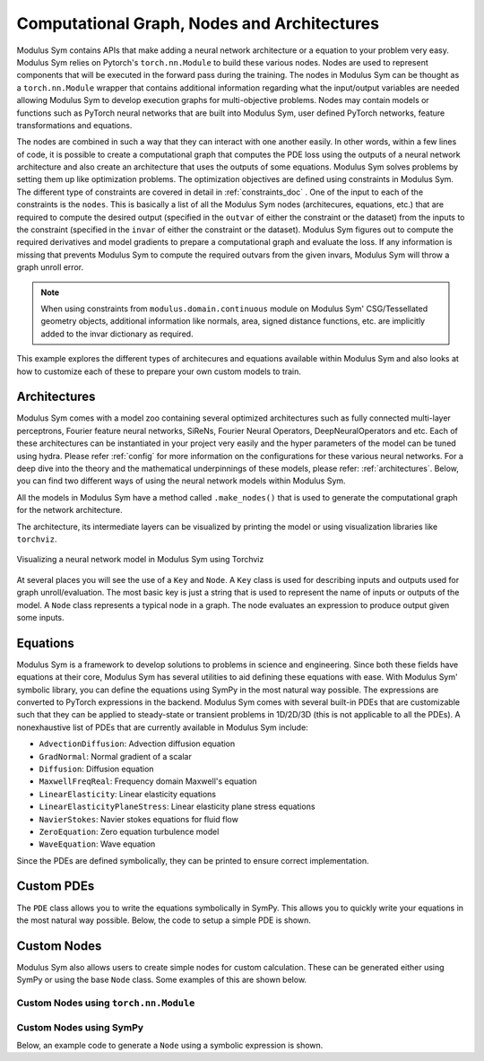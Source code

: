 .. _nodes_doc:

Computational Graph, Nodes and Architectures 
===============================================

Modulus Sym contains APIs that make adding a neural network architecture or a equation to your problem very easy. 
Modulus Sym relies on Pytorch's ``torch.nn.Module`` to build these various nodes. Nodes are used to represent components that will be executed in the forward pass
during the training. The nodes in Modulus Sym can be thought as a ``torch.nn.Module`` wrapper that contains additional information regarding what the input/output 
variables are needed allowing Modulus Sym to develop execution graphs for multi-objective problems. Nodes may contain models or functions such as PyTorch neural networks that
are built into Modulus Sym, user defined PyTorch networks, feature transformations and equations. 

The nodes are combined in such a way that they can interact with one another easily. In other words, within a few lines of code, it is possible to 
create a computational graph that computes the PDE loss using the outputs of a neural network architecture and also create an architecture that uses 
the outputs of some equations. Modulus Sym solves problems by setting them up like optimization problems. The optimization objectives are defined using 
constraints in Modulus Sym. The different type of constraints are covered in detail in :ref:`constraints_doc` . One of the input to each of the constraints is the ``nodes``.
This is basically a list of all the Modulus Sym nodes (architecures, equations, etc.) that are required to compute the desired output (specified in the ``outvar`` of either 
the constraint or the dataset) from the inputs to the constraint (specified in the ``invar`` of either the constraint or the dataset). Modulus Sym figures out to compute the 
required derivatives and model gradients to prepare a computational graph and evaluate the loss. If any information is missing that prevents Modulus Sym to compute the required 
outvars from the given invars, Modulus Sym will throw a graph unroll error. 

.. note::
   When using constraints from ``modulus.domain.continuous`` module on Modulus Sym' CSG/Tessellated geometry objects, additional information like normals, area, signed distance functions,
   etc. are implicitly added to the invar dictionary as required. 


This example explores the different types of architecures and equations available within Modulus Sym and also looks at how 
to customize each of these to prepare your own custom models to train. 


Architectures
-------------

Modulus Sym comes with a model zoo containing several optimized architectures such as fully connected multi-layer perceptrons, Fourier feature neural networks, SiReNs, Fourier Neural Operators, 
DeepNeuralOperators and etc. Each of these architectures can be instantiated in your project very easily and the hyper parameters of the model can be tuned using hydra. 
Please refer :ref:`config` for more information on the configurations for these various neural networks. 
For a deep dive into the theory and the mathematical underpinnings of these models, please refer: :ref:`architectures`. 
Below, you can find two different ways of using the neural network models within Modulus Sym. 

All the models in Modulus Sym have a method called ``.make_nodes()`` that is used to generate the computational graph for the network architecture. 

The architecture, its intermediate layers can be visualized by printing the model or using visualization libraries like ``torchviz``. 

.. code-block:: python
   :caption: Architecture node in Modulus Sym

   from modulus.sym.models.fully_connected import FullyConnectedArch
   from modulus.sym.key import Key
   
   u_net = FullyConnectedArch(
       input_keys=[Key("x")], output_keys=[Key("u")], nr_layers=3, layer_size=32
   )
   
   # visualize the network
   print(u_net)

   # graphically visualize the PyTorch execution graph # NOTE: Requires installing torchviz library: https://pypi.org/project/torchviz/
   import torch
   from torchviz import make_dot
    
   # pass dummy data through the model 
   data_out = u_net({"x": (torch.rand(10, 1)),})
   make_dot(data_out["u"], params=dict(u_net.named_parameters())).render("u_network", format="png")


.. figure:: /user_guide/notebook/u_network.png
   :alt: Visualizing a neural network model in Modulus Sym using Torchviz
   :width: 80.0%
   :align: center

   Visualizing a neural network model in Modulus Sym using Torchviz


At several places you will see the use of a ``Key`` and ``Node``. A ``Key`` class is used for describing inputs and outputs used for graph unroll/evaluation. The most basic key is just a string that is used 
to represent the name of inputs or outputs of the model. A ``Node`` class represents a typical node in a graph. The node evaluates an expression to produce output given some inputs.  


Equations
---------

Modulus Sym is a framework to develop solutions to problems in science and engineering. Since both these fields have equations at their core, Modulus Sym has several utilities to aid 
defining these equations with ease. With Modulus Sym' symbolic library, you can define the equations using SymPy in the most natural way possible. The expressions are converted to PyTorch 
expressions in the backend. Modulus Sym comes with several built-in PDEs that are customizable such that they can be applied to steady-state or transient problems in 1D/2D/3D (this is not applicable
to all the PDEs). A nonexhaustive list of PDEs that are currently available in Modulus Sym include:

* ``AdvectionDiffusion``: Advection diffusion equation
* ``GradNormal``: Normal gradient of a scalar 
* ``Diffusion``: Diffusion equation
* ``MaxwellFreqReal``: Frequency domain Maxwell's equation
* ``LinearElasticity``: Linear elasticity equations
* ``LinearElasticityPlaneStress``: Linear elasticity plane stress equations
* ``NavierStokes``: Navier stokes equations for fluid flow
* ``ZeroEquation``: Zero equation turbulence model 
* ``WaveEquation``: Wave equation


Since the PDEs are defined symbolically, they can be printed to ensure correct implementation.

.. code-block:: python
   :caption: Equations in Modulus Sym

   >>> from modulus.sym.eq.pdes.navier_stokes import NavierStokes

   >>> ns = NavierStokes(nu=0.01, rho=1, dim=2)
   >>> ns.pprint()
     continuity: u__x + v__y
     momentum_x: u*u__x + v*u__y + p__x + u__t - 0.01*u__x__x - 0.01*u__y__y
     momentum_y: u*v__x + v*v__y + p__y + v__t - 0.01*v__x__x - 0.01*v__y__y


Custom PDEs
-----------

The ``PDE`` class allows you to write the equations symbolically in SymPy. This allows you to quickly write your equations in the most natural way possible. 
Below, the code to setup a simple PDE is shown. 

.. code-block:: python
   :caption: Custom equations in Modulus Sym

   from sympy import Symbol, Number, Function
   from modulus.sym.eq.pde import PDE
   
   class CustomPDE(PDE):
       def __init__(self, f=1.0):
           # coordinates
           x = Symbol("x")
   
           # make input variables
           input_variables = {"x": x}
   
           # make u function
           u = Function("u")(*input_variables)
   
           # source term
           if type(f) is str:
               f = Function(f)(*input_variables)
           elif type(f) in [float, int]:
               f = Number(f)
   
           # set equations
           self.equations = {}
           self.equations["custom_pde"] = (
               u.diff(x, 2) - f
           )  # "custom_pde" key name will be used in constraints

   eq = CustomPDE(f=1.0)

   
Custom Nodes
------------

Modulus Sym also allows users to create simple nodes for custom calculation. These can be generated either using SymPy or using the base ``Node`` class. Some examples of this are shown below. 

Custom Nodes using ``torch.nn.Module``
~~~~~~~~~~~~~~~~~~~~~~~~~~~~~~~~~~~~~~~

.. code-block:: python
   :caption: Custom node using torch nn.Module
   
   >>> import torch
   >>> import torch.nn as nn
   >>> from torch import Tensor
   >>> from typing import Dict
   >>> import numpy as np
   >>> from modulus.sym.node import Node
   >>> class ComputeSin(nn.Module):
   ...     def forward(self, in_vars: Dict[str, Tensor]) -> Dict[str, Tensor]:
   ...         return {"sin_x": torch.sin(in_vars["x"])}
   ... 
   >>> node = Node(['x'], ['sin_x'], ComputeSin())
   >>> node.evaluate({"x": (torch.ones(10, 1))*np.pi/4,})
     {'sin_x': tensor([[0.7071],
        [0.7071],
        [0.7071],
        [0.7071],
        [0.7071],
        [0.7071],
        [0.7071],
        [0.7071],
        [0.7071],
        [0.7071]])}

Custom Nodes using SymPy
~~~~~~~~~~~~~~~~~~~~~~~~~~~

Below, an example code to generate a ``Node`` using a symbolic expression is shown. 

.. code-block:: python
   :caption: Custom node using sympy
   
   >>> import torch
   >>> import numpy as np
   >>> from sympy import Symbol, sin
   >>> from modulus.sym.node import Node
   >>> node = Node.from_sympy(sin(Symbol("x")), "sin_x")
   >>> node.evaluate({"x": (torch.ones(10, 1))*np.pi/4,})
     {'sin_x': tensor([[0.7071],
        [0.7071],
        [0.7071],
        [0.7071],
        [0.7071],
        [0.7071],
        [0.7071],
        [0.7071],
        [0.7071],
        [0.7071]])}

